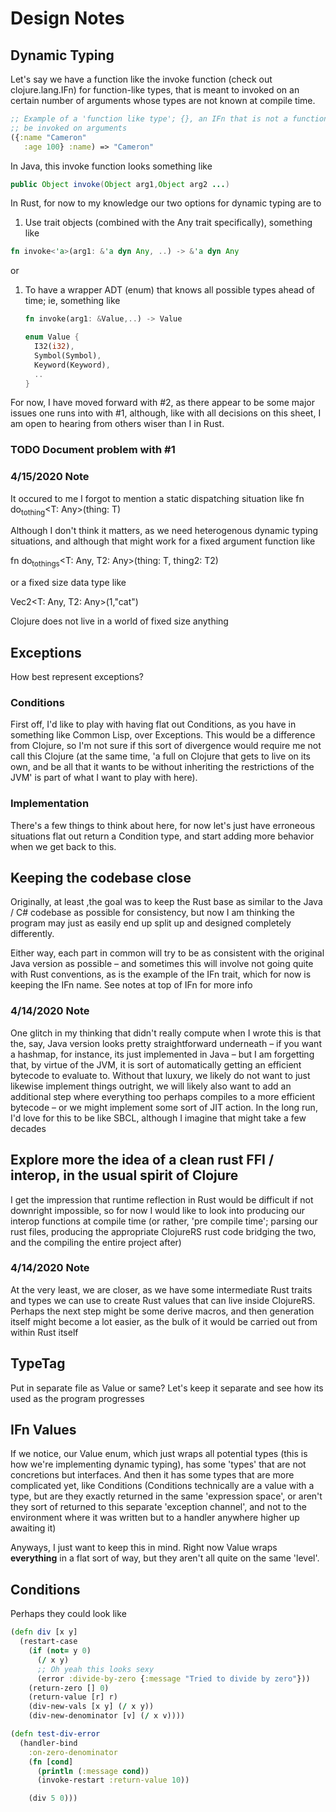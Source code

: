 
* Design Notes 
** Dynamic Typing 
   Let's say we have a function like the invoke function (check out
   clojure.lang.IFn) for function-like types, that is meant to invoked on 
   an certain number of arguments whose types are not known at compile time. 
#+BEGIN_SRC clojure
;; Example of a 'function like type'; {}, an IFn that is not a function that can nontheless
;; be invoked on arguments 
({:name "Cameron"
   :age 100} :name) => "Cameron"
#+END_SRC
   
   In Java, this invoke function looks something like
   #+BEGIN_SRC java
   public Object invoke(Object arg1,Object arg2 ...)  
    #+END_SRC

   In Rust, for now to my knowledge our two options for dynamic typing 
   are to 

   1. Use trait objects (combined with the Any trait specifically), something like 
   #+BEGIN_SRC rust
      fn invoke<'a>(arg1: &'a dyn Any, ..) -> &'a dyn Any 
   #+END_SRC 
   or  

   2. To have a wrapper ADT (enum) that knows all possible types ahead of time; ie, something like 
      #+BEGIN_SRC rust 
      fn invoke(arg1: &Value,..) -> Value  

      enum Value { 
        I32(i32),
        Symbol(Symbol),
        Keyword(Keyword), 
        .. 
      }
      #+END_SRC

   For now, I have moved forward with #2, as there appear to be some
   major issues one runs into with #1,  although, like with all decisions on 
   this sheet, I am open to hearing from others wiser than I in Rust.  
*** TODO Document problem with #1     
*** 4/15/2020 Note
    It occured to me I forgot to mention a static dispatching situation like 
    fn do_to_thing<T: Any>(thing: T) 

    Although I don't think it matters, as we need heterogenous dynamic typing situations, and although
    that might work for a fixed argument function like 

    fn do_to_things<T: Any, T2: Any>(thing: T, thing2: T2)

    or a fixed size data type like 

    Vec2<T: Any, T2: Any>(1,"cat")

    Clojure does not live in a world of fixed size anything  
** Exceptions 
   How best represent exceptions? 
*** Conditions 
    First off, I'd like to play with having flat out Conditions, as
    you have in something like Common Lisp, over Exceptions.  This
    would be a difference from Clojure, so I'm not sure if this
    sort of divergence would require me not call this Clojure (at the
    same time, 'a full on Clojure that gets to live on its own, and be
    all that it wants to be without inheriting the restrictions of the
    JVM' is part of what I want to play with here).
*** Implementation 
    There's a few things to think about here, for now let's just have
    erroneous situations flat out return a Condition type, and start
    adding more behavior when we get back to this.
** Keeping the codebase close 
   Originally, at least ,the goal was to keep the Rust base as similar
   to the Java / C# codebase as possible for consistency, but now I am
   thinking the program may just as easily end up split up and
   designed completely differently. 

   Either way, each part in common will try to be as consistent with
   the original Java version as possible -- and sometimes this will
   involve not going quite with Rust conventions, as is the example of
   the IFn trait, which for now is keeping the IFn name. See notes at 
   top of  IFn for more info

*** 4/14/2020 Note
    One glitch in my thinking that didn't really compute when I wrote this
    is that the, say, Java version looks pretty straightforward underneath
    -- if you want a hashmap, for instance, its just implemented in Java --
    but I am forgetting that, by virtue of the JVM, it is sort of
    automatically getting an efficient bytecode to evaluate to.  Without
    that luxury, we likely do not want to just likewise implement things
    outright, we will likely also want to add an additional step where everything
    too perhaps compiles to a more efficient bytecode -- or we might
    implement some sort of JIT action. In the long run, I'd love for this
    to be like SBCL, although I imagine that might take a few decades
** Explore more the idea of a clean rust FFI / interop, in the usual spirit of Clojure 
   I get the impression that runtime reflection in Rust would be difficult if not downright
   impossible,  so for now I would like to look into producing our interop functions at compile time
   (or rather, 'pre compile time'; parsing our rust files,  producing the appropriate ClojureRS rust code bridging
   the two, and the compiling the entire project after)

*** 4/14/2020 Note 
    At the very least, we are closer,  as we have some intermediate Rust traits and types we can use to create
    Rust values that can live inside ClojureRS.  Perhaps the next step might be some derive macros, 
    and then generation itself might become a lot easier, as the bulk of it would be carried out 
    from within Rust itself 
** TypeTag 
   Put in separate file as Value or same? Let's keep it separate and see how its used as the program progresses 
** IFn Values
   If we notice, our Value enum, which just wraps all potential types (this is how we're implementing dynamic typing), has some 'types' that are not concretions but interfaces. And then it has some types that are more 
   complicated yet, like Conditions (Conditions technically are a value with a type,  but are they exactly
   returned in the same 'expression space', or aren't they sort of returned to this separate 'exception channel',
   and not to the environment where it was written but to a handler anywhere higher up awaiting it) 

   Anyways,  I just want to keep this in mind.  Right now Value wraps *everything* in a flat sort of way,
   but they aren't all quite on the same 'level'.

** Conditions
Perhaps they could look like 
#+BEGIN_SRC clojure
(defn div [x y]
  (restart-case 
    (if (not= y 0)
      (/ x y)
      ;; Oh yeah this looks sexy 
      (error :divide-by-zero {:message "Tried to divide by zero"}))
    (return-zero [] 0)
    (return-value [r] r)
    (div-new-vals [x y] (/ x y))
    (div-new-denominator [v] (/ x v))))

(defn test-div-error
  (handler-bind 
    :on-zero-denominator 
    (fn [cond] 
      (println (:message cond))
      (invoke-restart :return-value 10))

    (div 5 0)))
#+END_SRC
